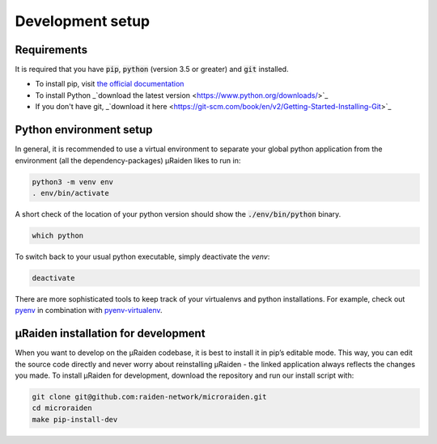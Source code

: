 Development setup
=================

Requirements
------------
It is required that you have :code:`pip`, :code:`python` (version 3.5 or greater) and :code:`git` installed.

- To install pip, visit `the official documentation <https://pip.pypa.io/en/stable/installing/>`_
- To install Python _`download the latest version <https://www.python.org/downloads/>`_ 
- If you don't have git, _`download it here <https://git-scm.com/book/en/v2/Getting-Started-Installing-Git>`_

Python environment setup
------------------------
In general, it is recommended to use a virtual environment to separate your global python application from the environment
(all the dependency-packages) µRaiden likes to run in:

.. code:: bash

    python3 -m venv env
    . env/bin/activate

A short check of the location of your python version should show the :code:`./env/bin/python` binary.

.. code:: bash

    which python

To switch back to your usual python executable, simply deactivate the `venv`:

.. code:: bash

    deactivate

There are more sophisticated tools to keep track of your virtualenvs and python installations.
For example, check out `pyenv <https://github.com/pyenv/pyenv>`_ in combination with `pyenv-virtualenv <https://github.com/pyenv/pyenv-virtualenv>`_.

.. _dev-installation:

µRaiden installation for development
------------------------------------

When you want to develop on the µRaiden codebase, it is best to install it in pip’s editable mode.
This way, you can edit the source code directly and never worry about reinstalling µRaiden -
the linked application always reflects the changes you made.
To install µRaiden for development, download the repository and run our install script with:

.. code:: bash

    git clone git@github.com:raiden-network/microraiden.git
    cd microraiden
    make pip-install-dev

